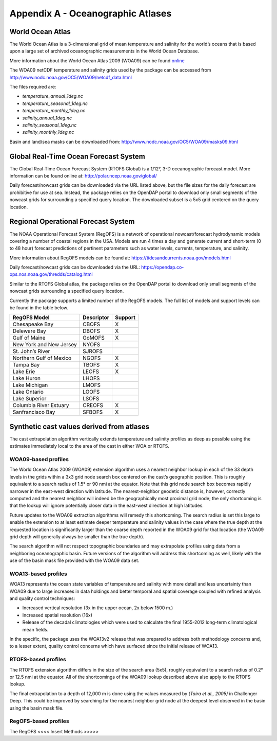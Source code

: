 .. _app_a_oceanographic_atlases:

**********************************
Appendix A - Oceanographic Atlases
**********************************


World Ocean Atlas
=================

.. index:: WOA; description

The World Ocean Atlas is a 3-dimensional grid of mean temperature and salinity for the world’s oceans
that is based upon a large set of archived oceanographic measurements in the World Ocean Database.

More information about the World Ocean Atlas 2009 (WOA09) can be found
`online <http://www.nodc.noaa.gov/OC5/WOA09/pr_woa09.html>`_

The WOA09 netCDF temperature and salinity grids used by the package can be accessed
from `http://www.nodc.noaa.gov/OC5/WOA09/netcdf_data.html <http://www.nodc.noaa.gov/OC5/WOA09/netcdf_data.html>`_

The files required are:

* *temperature_annual_1deg.nc*
* *temperature_seasonal_1deg.nc*
* *temperature_monthly_1deg.nc*
* *salinity_annual_1deg.nc*
* *salinity_seasonal_1deg.nc*
* *salinity_monthly_1deg.nc*

Basin and land/sea masks can be downloaded
from: `http://www.nodc.noaa.gov/OC5/WOA09/masks09.html <http://www.nodc.noaa.gov/OC5/WOA09/masks09.html>`_


Global Real-Time Ocean Forecast System
======================================

.. index:: RTOFS; description

The Global Real-Time Ocean Forecast System (RTOFS Global) is a 1/12°, 3-D oceanographic forecast model.
More information can be found online at: `http://polar.ncep.noaa.gov/global/ <http://polar.ncep.noaa.gov/global/>`_

Daily forecast/nowcast grids can be downloaded via the URL listed above, but the file sizes for the daily forecast
are prohibitive for use at sea. Instead, the package relies on the OpenDAP portal to download only small segments
of the nowcast grids for surrounding a specified query location. The downloaded subset is a 5x5 grid centered
on the query location.


Regional Operational Forecast System
====================================

.. index:: RegOFS; description

The NOAA Operational Forecast System (RegOFS) is a network of operational nowcast/forecast hydrodynamic models covering
a number of coastal regions in the USA. Models are run 4 times a day and generate current and short-term (0 to 48 hour)
forecast predictions of pertinent parameters such as water levels, currents, temperature, and salinity.

More information about RegOFS models can be found at:
`https://tidesandcurrents.noaa.gov/models.html <https://tidesandcurrents.noaa.gov/models.html>`_

Daily forecast/nowcast grids can be downloaded via the URL:
`https://opendap.co-ops.nos.noaa.gov/thredds/catalog.html <https://opendap.co-ops.nos.noaa.gov/thredds/catalog.html>`_

Similar to the RTOFS Global atlas, the package relies on the OpenDAP portal to download only small segments of the
nowcast grids surrounding a specified query location.

Currently the package supports a limited number of the RegOFS models. The full list of models and support levels can be
found in the table below.


=========================================== ========== =======
            RegOFS Model                    Descriptor Support
=========================================== ========== =======
Chesapeake Bay                              CBOFS      X
Deleware Bay                            	DBOFS      X
Gulf of Maine	                            GoMOFS     X
New York and New Jersey	                    NYOFS
St. John’s River	                        SJROFS
Northern Gulf of Mexico	                    NGOFS	   X
Tampa Bay	                                TBOFS	   X
Lake Erie	                                LEOFS	   X
Lake Huron	                                LHOFS
Lake Michigan	                            LMOFS
Lake Ontario	                            LOOFS
Lake Superior 	                            LSOFS
Columbia River Estuary	                    CREOFS	   X
Sanfrancisco Bay	                        SFBOFS	   X
=========================================== ========== =======


Synthetic cast values derived from atlases
==========================================

The cast extrapolation algorithm vertically extends temperature and salinity profiles as deep as possible
using the estimates immediately local to the area of the cast in either WOA or RTOFS.


WOA09-based profiles
--------------------

.. index:: WOA; WOA09

The World Ocean Atlas 2009 (WOA09) extension algorithm uses a nearest neighbor lookup in each of the 33 depth levels
in the grids within a 3x3 grid node search box centered on the cast’s geographic position.
This is roughly equivalent to a search radius of 1.5° or 90 nmi at the equator.
Note that this grid node search box becomes rapidly narrower in the east-west direction with latitude.
The nearest-neighbor geodetic distance is, however, correctly computed and the nearest neighbor will indeed be
the geographically most proximal grid node; the only shortcoming is that the lookup will ignore potentially
closer data in the east-west direction at high latitudes.

Future updates to the WOA09 extraction algorithms will remedy this shortcoming. The search radius is set this large
to enable the extension to at least estimate deeper temperature and salinity values in the case where the true depth
at the requested location is significantly larger than the coarse depth reported in the WOA09 grid
for that location (the WOA09 grid depth will generally always be smaller than the true depth).

The search algorithm will not respect topographic boundaries and may extrapolate profiles using data
from a neighboring oceanographic basin. Future versions of the algorithm will address this shortcoming as well,
likely with the use of the basin mask file provided with the WOA09 data set.


WOA13-based profiles
--------------------

.. index:: WOA; WOA13

WOA13 represents the ocean state variables of temperature and salinity with more detail and less uncertainty than
WOA09 due to large increases in data holdings and better temporal and spatial coverage coupled with refined analysis
and quality control techniques:

* Increased vertical resolution (3x in the upper ocean, 2x below 1500 m.)
* Increased spatial resolution (16x)
* Release of the decadal climatologies which were used to calculate the final 1955-2012 long-term climatological mean fields.

In the specific, the package uses the WOA13v2 release that was prepared to address both methodology concerns and,
to a lesser extent, quality control concerns which have surfaced since the initial release of WOA13.


RTOFS-based profiles
--------------------

.. index:: RTOFS; synthetic profile

The RTOFS extension algorithm differs in the size of the search area (5x5), roughly equivalent to a search radius
of 0.2° or 12.5 nmi at the equator. All of the shortcomings of the WOA09 lookup described above also apply
to the RTOFS lookup.

The final extrapolation to a depth of 12,000 m is done using the values measured by *(Taira et al., 2005)*
in Challenger Deep. This could be improved by searching for the nearest neighbor grid node at the deepest level
observed in the basin using the basin mask file.

RegOFS-based profiles
---------------------

.. index:: RegOFS; synthetic profile

The RegOFS <<<< Insert Methods >>>>>